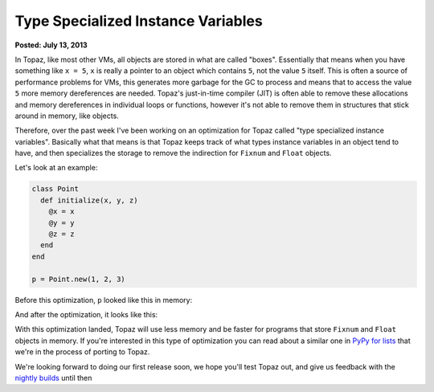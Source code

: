 Type Specialized Instance Variables
===================================

**Posted: July 13, 2013**

In Topaz, like most other VMs, all objects are stored in what are called
"boxes". Essentially that means when you have something like ``x = 5``, ``x``
is really a pointer to an object which contains ``5``, not the value ``5``
itself. This is often a source of performance problems for VMs, this generates
more garbage for the GC to process and means that to access the value ``5``
more memory dereferences are needed. Topaz's just-in-time compiler (JIT) is
often able to remove these allocations and memory dereferences in individual
loops or functions, however it's not able to remove them in structures that
stick around in memory, like objects.

Therefore, over the past week I've been working on an optimization for Topaz
called "type specialized instance variables". Basically what that means is that
Topaz keeps track of what types instance variables in an object tend to have,
and then specializes the storage to remove the indirection for ``Fixnum`` and
``Float`` objects.

Let's look at an example:

.. sourcecode:: ruby

    class Point
      def initialize(x, y, z)
        @x = x
        @y = y
        @z = z
      end
    end

    p = Point.new(1, 2, 3)

Before this optimization, ``p`` looked like this in memory:

.. image:: images/type-specialized-instances-before.png

And after the optimization, it looks like this:

.. image:: images/type-specialized-instances-after.png

With this optimization landed, Topaz will use less memory and be faster for
programs that store ``Fixnum`` and ``Float`` objects in memory. If you're
interested in this type of optimization you can read about a similar one in
`PyPy for lists`_ that we're in the process of porting to Topaz.

We're looking forward to doing our first release soon, we hope you'll test
Topaz out, and give us feedback with the `nightly builds`_ until then

.. _`PyPy for lists`: http://morepypy.blogspot.com/2011/10/more-compact-lists-with-list-strategies.html
.. _`nightly builds`: http://topazruby.com/builds/

